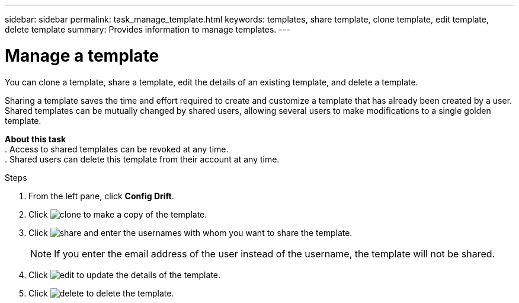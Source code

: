 ---
sidebar: sidebar
permalink: task_manage_template.html
keywords: templates, share template, clone template, edit template, delete template
summary: Provides information to manage templates.
---

= Manage a template
:toc: macro
:toclevels: 1
:hardbreaks:
:nofooter:
:icons: font
:linkattrs:
:imagesdir: ./media/

[.lead]
You can clone a template, share a template, edit the details of an existing template, and delete a template.

Sharing a template saves the time and effort required to create and customize a template that has already been created by a user. Shared templates can be mutually changed by shared users, allowing several users to make modifications to a single golden template.

*About this task*
. Access to shared templates can be revoked at any time.
. Shared users can delete this template from their account at any time.


.Steps
. From the left pane, click *Config Drift*.
. Click image:clone_icon.png[clone] to make a copy of the template.
. Click image:share_icon.png[share] and enter the usernames with whom you want to share the template.
+
NOTE: If you enter the email address of the user instead of the username, the template will not be shared.

. Click image:edit_icon.png[edit] to update the details of the template.
. Click image:delete_icon.png[delete] to delete the template.
